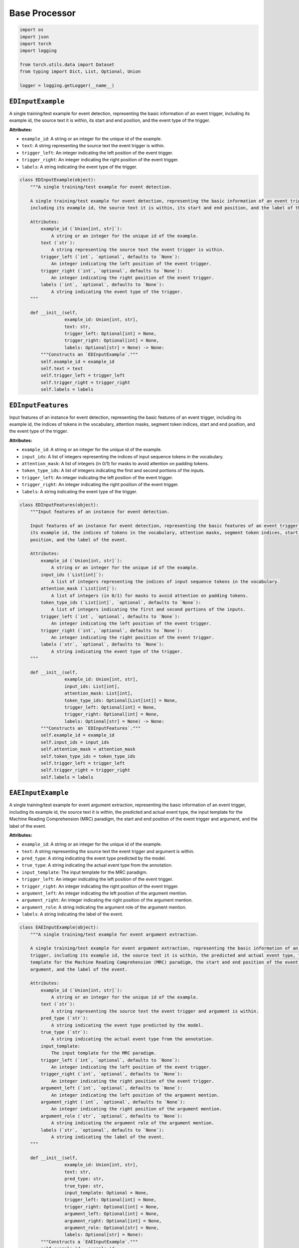 Base Processor
==============

.. code-block:: python

    import os
    import json
    import torch
    import logging

    from torch.utils.data import Dataset
    from typing import Dict, List, Optional, Union

    logger = logging.getLogger(__name__)

``EDInputExample``
------------------

A single training/test example for event detection, representing the basic information of an event trigger,
including its example id, the source text it is within, its start and end position, and the event type of the trigger.

**Attributes:**

- ``example_id``: A string or an integer for the unique id of the example.
- ``text``: A string representing the source text the event trigger is within.
- ``trigger_left``: An integer indicating the left position of the event trigger.
- ``trigger_right``: An integer indicating the right position of the event trigger.
- ``labels``: A string indicating the event type of the trigger.

.. code-block:: python

    class EDInputExample(object):
        """A single training/test example for event detection.

        A single training/test example for event detection, representing the basic information of an event trigger,
        including its example id, the source text it is within, its start and end position, and the label of the event.

        Attributes:
            example_id (`Union[int, str]`):
                A string or an integer for the unique id of the example.
            text (`str`):
                A string representing the source text the event trigger is within.
            trigger_left (`int`, `optional`, defaults to `None`):
                An integer indicating the left position of the event trigger.
            trigger_right (`int`, `optional`, defaults to `None`):
                An integer indicating the right position of the event trigger.
            labels (`int`, `optional`, defaults to `None`):
                A string indicating the event type of the trigger.
        """

        def __init__(self,
                     example_id: Union[int, str],
                     text: str,
                     trigger_left: Optional[int] = None,
                     trigger_right: Optional[int] = None,
                     labels: Optional[str] = None) -> None:
            """Constructs an `EDInputExample`."""
            self.example_id = example_id
            self.text = text
            self.trigger_left = trigger_left
            self.trigger_right = trigger_right
            self.labels = labels

``EDInputFeatures``
-------------------

Input features of an instance for event detection, representing the basic features of an event trigger, including
its example id, the indices of tokens in the vocabulary, attention masks, segment token indices, start and end
position, and the event type of the trigger.

**Attributes:**

- ``example_id``: A string or an integer for the unique id of the example.
- ``input_ids``: A list of integers representing the indices of input sequence tokens in the vocabulary.
- ``attention_mask``: A list of integers (in 0/1) for masks to avoid attention on padding tokens.
- ``token_type_ids``: A list of integers indicating the first and second portions of the inputs.
- ``trigger_left``: An integer indicating the left position of the event trigger.
- ``trigger_right``: An integer indicating the right position of the event trigger.
- ``labels``: A string indicating the event type of the trigger.

.. code-block:: python

    class EDInputFeatures(object):
        """Input features of an instance for event detection.

        Input features of an instance for event detection, representing the basic features of an event trigger, including
        its example id, the indices of tokens in the vocabulary, attention masks, segment token indices, start and end
        position, and the label of the event.

        Attributes:
            example_id (`Union[int, str]`):
                A string or an integer for the unique id of the example.
            input_ids (`List[int]`):
                A list of integers representing the indices of input sequence tokens in the vocabulary.
            attention_mask (`List[int]`):
                A list of integers (in 0/1) for masks to avoid attention on padding tokens.
            token_type_ids (`List[int]`, `optional`, defaults to `None`):
                A list of integers indicating the first and second portions of the inputs.
            trigger_left (`int`, `optional`, defaults to `None`):
                An integer indicating the left position of the event trigger.
            trigger_right (`int`, `optional`, defaults to `None`):
                An integer indicating the right position of the event trigger.
            labels (`str`, `optional`, defaults to `None`):
                A string indicating the event type of the trigger.
        """

        def __init__(self,
                     example_id: Union[int, str],
                     input_ids: List[int],
                     attention_mask: List[int],
                     token_type_ids: Optional[List[int]] = None,
                     trigger_left: Optional[int] = None,
                     trigger_right: Optional[int] = None,
                     labels: Optional[str] = None) -> None:
            """Constructs an `EDInputFeatures`."""
            self.example_id = example_id
            self.input_ids = input_ids
            self.attention_mask = attention_mask
            self.token_type_ids = token_type_ids
            self.trigger_left = trigger_left
            self.trigger_right = trigger_right
            self.labels = labels

``EAEInputExample``
-------------------

A single training/test example for event argument extraction, representing the basic information of an event
trigger, including its example id, the source text it is within, the predicted and actual event type, the input
template for the Machine Reading Comprehension (MRC) paradigm, the start and end position of the event trigger and
argument, and the label of the event.

**Attributes:**

- ``example_id``: A string or an integer for the unique id of the example.
- ``text``: A string representing the source text the event trigger and argument is within.
- ``pred_type``: A string indicating the event type predicted by the model.
- ``true_type``: A string indicating the actual event type from the annotation.
- ``input_template``: The input template for the MRC paradigm.
- ``trigger_left``: An integer indicating the left position of the event trigger.
- ``trigger_right``: An integer indicating the right position of the event trigger.
- ``argument_left``: An integer indicating the left position of the argument mention.
- ``argument_right``: An integer indicating the right position of the argument mention.
- ``argument_role``: A string indicating the argument role of the argument mention.
- ``labels``: A string indicating the label of the event.

.. code-block:: python

    class EAEInputExample(object):
        """A single training/test example for event argument extraction.

        A single training/test example for event argument extraction, representing the basic information of an event
        trigger, including its example id, the source text it is within, the predicted and actual event type, the input
        template for the Machine Reading Comprehension (MRC) paradigm, the start and end position of the event trigger and
        argument, and the label of the event.

        Attributes:
            example_id (`Union[int, str]`):
                A string or an integer for the unique id of the example.
            text (`str`):
                A string representing the source text the event trigger and argument is within.
            pred_type (`str`):
                A string indicating the event type predicted by the model.
            true_type (`str`):
                A string indicating the actual event type from the annotation.
            input_template:
                The input template for the MRC paradigm.
            trigger_left (`int`, `optional`, defaults to `None`):
                An integer indicating the left position of the event trigger.
            trigger_right (`int`, `optional`, defaults to `None`):
                An integer indicating the right position of the event trigger.
            argument_left (`int`, `optional`, defaults to `None`):
                An integer indicating the left position of the argument mention.
            argument_right (`int`, `optional`, defaults to `None`):
                An integer indicating the right position of the argument mention.
            argument_role (`str`, `optional`, defaults to `None`):
                A string indicating the argument role of the argument mention.
            labels (`str`, `optional`, defaults to `None`):
                A string indicating the label of the event.
        """

        def __init__(self,
                     example_id: Union[int, str],
                     text: str,
                     pred_type: str,
                     true_type: str,
                     input_template: Optional = None,
                     trigger_left: Optional[int] = None,
                     trigger_right: Optional[int] = None,
                     argument_left: Optional[int] = None,
                     argument_right: Optional[int] = None,
                     argument_role: Optional[str] = None,
                     labels: Optional[str] = None):
            """Constructs a `EAEInputExample`."""
            self.example_id = example_id
            self.text = text
            self.pred_type = pred_type
            self.true_type = true_type
            self.input_template = input_template
            self.trigger_left = trigger_left
            self.trigger_right = trigger_right
            self.argument_left = argument_left
            self.argument_right = argument_right
            self.argument_role = argument_role
            self.labels = labels

``EAEInputFeatures``
--------------------

Input features of an instance for event argument extraction, representing the basic features of an argument mention,
including its example id, the indices of tokens in the vocabulary, the attention mask, segment token indices, the
start and end position of the event trigger and argument mention, and the event type of the trigger.

**Attributes:**

- ``example_id``: A string or an integer for the unique id of the example.
- ``input_ids``: A list of integers representing the indices of input sequence tokens in the vocabulary.
- ``attention_mask``: A list of integers (in 0/1) for masks to avoid attention on padding tokens.
- ``token_type_ids``: A list of integers indicating the first and second portions of the inputs.
- ``trigger_left``: An integer for the left position of the event trigger.
- ``trigger_right``: An integer for the right position of the event trigger.
- ``argument_left``: An integer for the left position of the argument mention.
- ``argument_right``: An integer for the right position of the argument mention.
- ``labels``: A string indicating the event type of the trigger.

.. code-block:: python

    class EAEInputFeatures(object):
        """Input features of an instance for event argument extraction.

        Input features of an instance for event argument extraction, representing the basic features of an argument mention,
        including its example id, the indices of tokens in the vocabulary, the attention mask, segment token indices, the
        start and end position of the event trigger and argument mention, and the label of the event.

        Attributes:
            example_id (`Union[int, str]`):
                A string or an integer for the unique id of the example.
            input_ids (`List[int]`):
                A list of integers representing the indices of input sequence tokens in the vocabulary.
            attention_mask (`List[int]`):
                A list of integers (in 0/1) for masks to avoid attention on padding tokens.
            token_type_ids (`List[int]`, `optional`, defaults to `None`):
                A list of integers indicating the first and second portions of the inputs.
            trigger_left (`int`, `optional`, defaults to `None`):
                An integer for the left position of the event trigger.
            trigger_right (`int`, `optional`, defaults to `None`):
                An integer for the right position of the event trigger.
            argument_left (`int`, `optional`, defaults to `None`):
                An integer for the left position of the argument mention.
            argument_right (`int`, `optional`, defaults to `None`):
                An integer for the right position of the argument mention.
            labels (`str`, `optional`, defaults to `None`):
                A string indicating the event type of the trigger.
        """

        def __init__(self,
                     example_id: Union[int, str],
                     input_ids: List[int],
                     attention_mask: List[int],
                     token_type_ids: Optional[List[int]] = None,
                     trigger_left: Optional[int] = None,
                     trigger_right: Optional[int] = None,
                     argument_left: Optional[int] = None,
                     argument_right: Optional[int] = None,
                     labels: Optional[str] = None) -> None:
            """Constructs an `EAEInputFeatures`."""
            self.example_id = example_id
            self.input_ids = input_ids
            self.attention_mask = attention_mask
            self.token_type_ids = token_type_ids
            self.trigger_left = trigger_left
            self.trigger_right = trigger_right
            self.argument_left = argument_left
            self.argument_right = argument_right
            self.labels = labels

``EDDataProcessor``
-------------------

The base class of data processor for event detection, which would be inherited to construct task-specific data
processors.

**Attributes:**

- ``config``: The pre-defined configurations of the execution.
- ``tokenizer``: The tokenizer method proposed for the tokenization process.
- ``examples``: A list of ``EDInputExample``s constructed based on the input dataset.
- ``input_features``: A list of ``EDInputFeatures``s corresponding to the ``EDInputExample``s.

.. code-block:: python

    class EDDataProcessor(Dataset):
        """Base class of data processor for event detection.

        The base class of data processor for event detection, which would be inherited to construct task-specific data
        processors.

        Attributes:
            config:
                The pre-defined configurations of the execution.
            tokenizer (`str`):
                The tokenizer method proposed for the tokenization process.
            examples (`List[EDInputExample]`):
                A list of `EDInputExample`s constructed based on the input dataset.
            input_features (`List[EDInputFeatures]`):
                A list of `EDInputFeatures`s corresponding to the `EDInputExample`s.
        """

        def __init__(self,
                     config,
                     tokenizer) -> None:
            """Constructs an `EDDataProcessor`."""
            self.config = config
            self.tokenizer = tokenizer
            self.examples = []
            self.input_features = []

        def read_examples(self,
                          input_file: str):
            """Obtains a collection of `EDInputExample`s for the dataset."""
            raise NotImplementedError

        def convert_examples_to_features(self):
            """Converts the `EDInputExample`s into `EDInputFeatures`s."""
            raise NotImplementedError

        def _truncate(self,
                      outputs: dict,
                      max_seq_length: int):
            """Truncates the sequence that exceeds the maximum length."""
            is_truncation = False
            if len(outputs["input_ids"]) > max_seq_length:
                print("An instance exceeds the maximum length.")
                is_truncation = True
                for key in ["input_ids", "attention_mask", "token_type_ids", "offset_mapping"]:
                    if key not in outputs:
                        continue
                    outputs[key] = outputs[key][:max_seq_length]
            return outputs, is_truncation

        def get_ids(self) -> List[Union[int, str]]:
            """Returns the id of the examples."""
            ids = []
            for example in self.examples:
                ids.append(example.example_id)
            return ids

        def __len__(self) -> int:
            """Returns the length of the examples."""
            return len(self.input_features)

        def __getitem__(self,
                        index: int) -> Dict[str, torch.Tensor]:
            """Obtains the features of a given example index and converts them into a dictionary."""
            features = self.input_features[index]
            data_dict = dict(
                input_ids=torch.tensor(features.input_ids, dtype=torch.long),
                attention_mask=torch.tensor(features.attention_mask, dtype=torch.float32)
            )
            if features.token_type_ids is not None and self.config.return_token_type_ids:
                data_dict["token_type_ids"] = torch.tensor(features.token_type_ids, dtype=torch.long)
            if features.trigger_left is not None:
                data_dict["trigger_left"] = torch.tensor(features.trigger_left, dtype=torch.float32)
            if features.trigger_right is not None:
                data_dict["trigger_right"] = torch.tensor(features.trigger_right, dtype=torch.float32)
            if features.labels is not None:
                data_dict["labels"] = torch.tensor(features.labels, dtype=torch.long)
            return data_dict

        def collate_fn(self, batch) -> Dict[str, torch.Tensor]:
            """Collates the samples in batches."""
            output_batch = dict()
            for key in batch[0].keys():
                output_batch[key] = torch.stack([x[key] for x in batch], dim=0)
            if self.config.truncate_in_batch:
                input_length = int(output_batch["attention_mask"].sum(-1).max())
                for key in ["input_ids", "attention_mask", "token_type_ids"]:
                    if key not in output_batch:
                        continue
                    output_batch[key] = output_batch[key][:, :input_length]
                if "labels" in output_batch and len(output_batch["labels"].shape) == 2:
                    if self.config.truncate_seq2seq_output:
                        output_length = int((output_batch["labels"] != -100).sum(-1).max())
                        output_batch["labels"] = output_batch["labels"][:, :output_length]
                    else:
                        output_batch["labels"] = output_batch["labels"][:, :input_length]
            return output_batch

``EAEDataProcessor``
--------------------

The base class of data processor for event argument extraction, which would be inherited to construct task-specific
data processors.

**Attributes:**

- ``config``: The pre-defined configurations of the execution.
- ``tokenizer``: The tokenizer method proposed for the tokenization process.
- ``is_training``: A boolean variable indicating the state is training or not.
- ``examples``: A list of ``EDInputExample``s constructed based on the input dataset.
- ``input_features``: A list of ``EAEInputFeatures``s corresponding to the ``EAEInputExample``s.
- ``data_for_evaluation``: A dictionary representing the evaluation data.
- ``event_preds``: A list of event prediction data if the file exists.

.. code-block:: python

    class EAEDataProcessor(Dataset):
        """Base class of data processor for event argument extraction.

        The base class of data processor for event argument extraction, which would be inherited to construct task-specific
        data processors.

        Attributes:
            config:
                The pre-defined configurations of the execution.
            tokenizer:
                The tokenizer method proposed for the tokenization process.
            is_training (`bool`):
                A boolean variable indicating the state is training or not.
            examples (`List[EDInputExample]`):
                A list of `EDInputExample`s constructed based on the input dataset.
            input_features (`List[EAEInputFeatures]`):
                A list of `EAEInputFeatures`s corresponding to the `EAEInputExample`s.
            data_for_evaluation (`dict`):
                A dictionary representing the evaluation data.
            event_preds (`list`):
                A list of event prediction data if the file exists.
        """

        def __init__(self,
                     config,
                     tokenizer,
                     pred_file: str,
                     is_training: bool) -> None:
            """Constructs a EAEDataProcessor."""
            self.config = config
            self.tokenizer = tokenizer
            self.is_training = is_training
            if hasattr(config, "role2id"):
                self.config.role2id["X"] = -100
            self.examples = []
            self.input_features = []
            # data for trainer evaluation
            self.data_for_evaluation = {}
            # event prediction file path
            if pred_file is not None:
                if not os.path.exists(pred_file):
                    logger.warning("%s doesn't exist.We use golden triggers" % pred_file)
                    self.event_preds = None
                else:
                    self.event_preds = json.load(open(pred_file))
            else:
                logger.warning("Event predictions is none! We use golden triggers.")
                self.event_preds = None

        def read_examples(self,
                          input_file: str):
            """Obtains a collection of `EAEInputExample`s for the dataset."""
            raise NotImplementedError

        def convert_examples_to_features(self):
            """Converts the `EAEInputExample`s into `EAEInputFeatures`s."""
            raise NotImplementedError

        def get_data_for_evaluation(self) -> Dict[str, Union[int, str]]:
            """Obtains the data for evaluation."""
            self.data_for_evaluation["pred_types"] = self.get_pred_types()
            self.data_for_evaluation["true_types"] = self.get_true_types()
            self.data_for_evaluation["ids"] = self.get_ids()
            if self.examples[0].argument_role is not None:
                self.data_for_evaluation["roles"] = self.get_roles()
            return self.data_for_evaluation

        def get_pred_types(self) -> List[str]:
            """Obtains the event type predicted by the model."""
            pred_types = []
            for example in self.examples:
                pred_types.append(example.pred_type)
            return pred_types

        def get_true_types(self) -> List[str]:
            """Obtains the actual event type from the annotation."""
            true_types = []
            for example in self.examples:
                true_types.append(example.true_type)
            return true_types

        def get_roles(self) -> List[str]:
            """Obtains the role of each argument mention."""
            roles = []
            for example in self.examples:
                roles.append(example.argument_role)
            return roles

        def _truncate(self,
                      outputs: Dict[str, List[int]],
                      max_seq_length: int):
            """Truncates the sequence that exceeds the maximum length."""
            is_truncation = False
            if len(outputs["input_ids"]) > max_seq_length:
                print("An instance exceeds the maximum length.")
                is_truncation = True
                for key in ["input_ids", "attention_mask", "token_type_ids", "offset_mapping"]:
                    if key not in outputs:
                        continue
                    outputs[key] = outputs[key][:max_seq_length]
            return outputs, is_truncation

        def get_ids(self) -> List[Union[int, str]]:
            """Returns the id of the examples."""
            ids = []
            for example in self.examples:
                ids.append(example.example_id)
            return ids

        def __len__(self) -> int:
            """Returns the length of the examples."""
            return len(self.input_features)

        def __getitem__(self,
                        index: int) -> Dict[str, torch.Tensor]:
            """Returns the features of a given example index in a dictionary."""
            features = self.input_features[index]
            data_dict = dict(
                input_ids=torch.tensor(features.input_ids, dtype=torch.long),
                attention_mask=torch.tensor(features.attention_mask, dtype=torch.float32)
            )
            if features.token_type_ids is not None and self.config.return_token_type_ids:
                data_dict["token_type_ids"] = torch.tensor(features.token_type_ids, dtype=torch.long)
            if features.trigger_left is not None:
                data_dict["trigger_left"] = torch.tensor(features.trigger_left, dtype=torch.long)
            if features.trigger_right is not None:
                data_dict["trigger_right"] = torch.tensor(features.trigger_right, dtype=torch.long)
            if features.argument_left is not None:
                data_dict["argument_left"] = torch.tensor(features.argument_left, dtype=torch.long)
            if features.argument_right is not None:
                data_dict["argument_right"] = torch.tensor(features.argument_right, dtype=torch.long)
            if features.labels is not None:
                data_dict["labels"] = torch.tensor(features.labels, dtype=torch.long)
            return data_dict

        def collate_fn(self, batch) -> Dict[str, torch.Tensor]:
            """Collates the samples in batches."""
            output_batch = dict()
            for key in batch[0].keys():
                output_batch[key] = torch.stack([x[key] for x in batch], dim=0)
            if self.config.truncate_in_batch:
                input_length = int(output_batch["attention_mask"].sum(-1).max())
                for key in ["input_ids", "attention_mask", "token_type_ids"]:
                    if key not in output_batch:
                        continue
                    output_batch[key] = output_batch[key][:, :input_length]
                if "labels" in output_batch and len(output_batch["labels"].shape) == 2:
                    if self.config.truncate_seq2seq_output:
                        output_length = int((output_batch["labels"] != -100).sum(-1).max())
                        output_batch["labels"] = output_batch["labels"][:, :output_length]
                    else:
                        output_batch["labels"] = output_batch["labels"][:, :input_length]
            return output_batch
